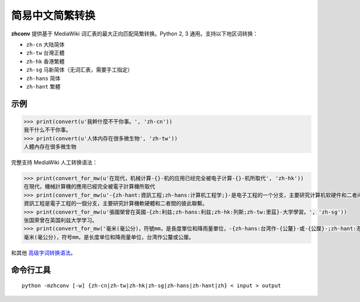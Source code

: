 
简易中文简繁转换
==================================

**zhconv** 提供基于 MediaWiki 词汇表的最大正向匹配简繁转换。Python 2, 3 通用。支持以下地区词转换：

* ``zh-cn`` 大陆简体
* ``zh-tw`` 台灣正體
* ``zh-hk`` 香港繁體
* ``zh-sg`` 马新简体（无词汇表，需要手工指定）
* ``zh-hans`` 简体
* ``zh-hant`` 繁體

示例
----

.. code-block:: pycon

   >>> print(convert(u'我幹什麼不干你事。', 'zh-cn'))
   我干什么不干你事。
   >>> print(convert(u'人体内存在很多微生物', 'zh-tw'))
   人體內存在很多微生物

完整支持 MediaWiki 人工转换语法：

.. code-block:: pycon

   >>> print(convert_for_mw(u'在现代，机械计算-{}-机的应用已经完全被电子计算-{}-机所取代', 'zh-hk'))
   在現代，機械計算機的應用已經完全被電子計算機所取代
   >>> print(convert_for_mw(u'-{zh-hant:資訊工程;zh-hans:计算机工程学;}-是电子工程的一个分支，主要研究计算机软硬件和二者间的彼此联系。', 'zh-tw'))
   資訊工程是電子工程的一個分支，主要研究計算機軟硬體和二者間的彼此聯繫。
   >>> print(convert_for_mw(u'張國榮曾在英國-{zh:利兹;zh-hans:利兹;zh-hk:列斯;zh-tw:里茲}-大学學習。', 'zh-sg'))
   张国荣曾在英国利兹大学学习。
   >>> print(convert_for_mw('毫米(毫公分)，符號mm，是長度單位和降雨量單位，-{zh-hans:台湾作-{公釐}-或-{公厘}-;zh-hant:港澳和大陸稱為-{毫米}-（台灣亦有使用，但較常使用名稱為毫公分）;zh-mo:台灣作-{公釐}-或-{公厘}-;zh-hk:台灣作-{公釐}-或-{公厘}-;}-。', 'zh-cn'))
   毫米(毫公分)，符号mm，是长度单位和降雨量单位，台湾作公釐或公厘。

和其他 `高级字词转换语法 <https://zh.wikipedia.org/wiki/Help:%E9%AB%98%E7%BA%A7%E5%AD%97%E8%AF%8D%E8%BD%AC%E6%8D%A2%E8%AF%AD%E6%B3%95>`_。

命令行工具
----------

::

   python -mzhconv [-w] {zh-cn|zh-tw|zh-hk|zh-sg|zh-hans|zh-hant|zh} < input > output


